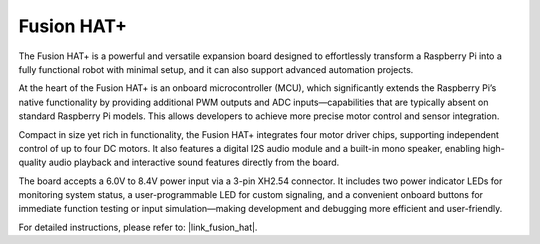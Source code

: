 
Fusion HAT+
=====================================


.. image:: img/fusionhat_v0.png
    :width: 500
    :align: center
   

The Fusion HAT+ is a powerful and versatile expansion board designed to effortlessly transform a Raspberry Pi into a fully functional robot with minimal setup, and it can also support advanced automation projects. 

At the heart of the Fusion HAT+ is an onboard microcontroller (MCU), which significantly extends the Raspberry Pi’s native functionality by providing additional PWM outputs and ADC inputs—capabilities that are typically absent on standard Raspberry Pi models. This allows developers to achieve more precise motor control and sensor integration.

Compact in size yet rich in functionality, the Fusion HAT+ integrates four motor driver chips, supporting independent control of up to four DC motors. It also features a digital I2S audio module and a built-in mono speaker, enabling high-quality audio playback and interactive sound features directly from the board.

The board accepts a 6.0V to 8.4V power input via a 3-pin XH2.54 connector. It includes two power indicator LEDs for monitoring system status, a user-programmable LED for custom signaling, and a convenient onboard buttons for immediate function testing or input simulation—making development and debugging more efficient and user-friendly.

For detailed instructions, please refer to: |link_fusion_hat|.